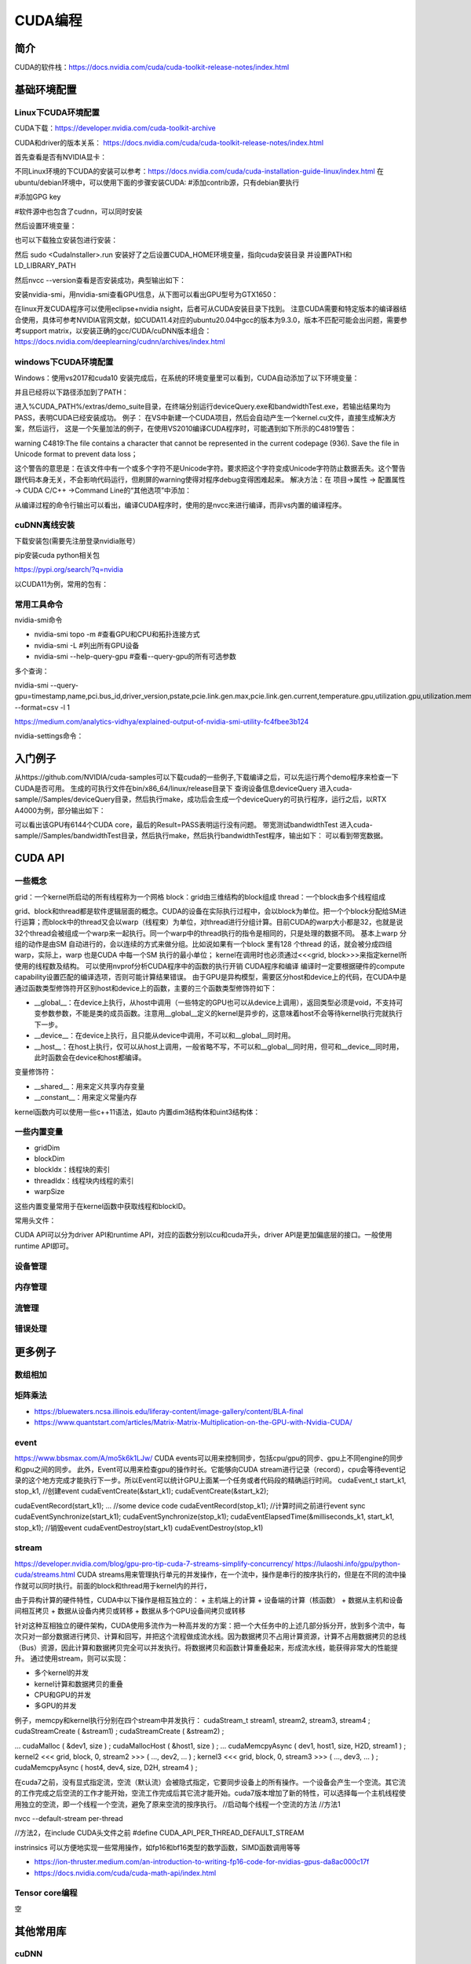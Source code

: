 =============
CUDA编程
=============

简介
------------------------------------------------

CUDA的软件栈：https://docs.nvidia.com/cuda/cuda-toolkit-release-notes/index.html

基础环境配置
------------------------------------------------

Linux下CUDA环境配置
````````````````````````````````````````````````

CUDA下载：https://developer.nvidia.com/cuda-toolkit-archive

CUDA和driver的版本关系：
https://docs.nvidia.com/cuda/cuda-toolkit-release-notes/index.html

首先查看是否有NVIDIA显卡：

.. code-block:: bash
    :linenos:

    lspci | grep -i nvidia

不同Linux环境的下CUDA的安装可以参考：https://docs.nvidia.com/cuda/cuda-installation-guide-linux/index.html
在ubuntu/debian环境中，可以使用下面的步骤安装CUDA:
#添加contrib源，只有debian要执行

.. code-block:: bash
    :linenos:

    sudo add-apt-repository contrib

#添加GPG key

.. code-block:: bash
    :linenos:

    distro=ubuntu2204 #或debian11
    arch=x86_64
    wget https://developer.download.nvidia.com/compute/cuda/repos/$distro/$arch/cuda-keyring_1.0-1_all.deb
    sudo dpkg -i cuda-keyring_1.0-1_all.deb

    #安装
    sudo apt update
    sudo apt -y install cuda  #安装软件源中最新版本的CUDA软件栈

#软件源中也包含了cudnn，可以同时安装

然后设置环境变量：

.. code-block:: bash
    :linenos:

    export CUDA_PATH=/usr

也可以下载独立安装包进行安装：

.. code-block:: bash
    :linenos:

    wget https://developer.download.nvidia.com/compute/cuda/11.4.0/local_installers/cuda_11.4.0_470.42.01_linux.run

然后 sudo <CudaInstaller>.run 
安装好了之后设置CUDA_HOME环境变量，指向cuda安装目录
并设置PATH和LD_LIBRARY_PATH

.. code-block:: bash
    :linenos:

    export PATH=$CUDA_HOME/bin:$PATH
    export LD_LIBRARY_PATH=$CUDA_HOME/bin:$LD_LIBRARY_PATH

然后nvcc --version查看是否安装成功，典型输出如下：

.. code-block:: bash
    :linenos:

    nvcc: NVIDIA (R) Cuda compiler driver
    Copyright (c) 2005-2023 NVIDIA Corporation
    Built on Fri_Jan__6_16:45:21_PST_2023
    Cuda compilation tools, release 12.0, V12.0.140
    Build cuda_12.0.r12.0/compiler.32267302_0

安装nvidia-smi，用nvidia-smi查看GPU信息，从下图可以看出GPU型号为GTX1650：

.. code-block:: bash
    :linenos:

    +---------------------------------------------------------------------------------------+
    | NVIDIA-SMI 530.30.02              Driver Version: 530.30.02    CUDA Version: 12.1     |
    |-----------------------------------------+----------------------+----------------------+
    | GPU  Name                  Persistence-M| Bus-Id        Disp.A | Volatile Uncorr. ECC |
    | Fan  Temp  Perf            Pwr:Usage/Cap|         Memory-Usage | GPU-Util  Compute M. |
    |                                         |                      |               MIG M. |
    |=========================================+======================+======================|
    |   0  NVIDIA GeForce GTX 1650         On | 00000000:01:00.0 Off |                  N/A |
    | N/A   42C    P8                3W /  50W|      1MiB /  4096MiB |      0%      Default |
    |                                         |                      |                  N/A |
    +-----------------------------------------+----------------------+----------------------+
                                                                                             
    +---------------------------------------------------------------------------------------+
    | Processes:                                                                            |
    |  GPU   GI   CI        PID   Type   Process name                            GPU Memory |
    |        ID   ID                                                             Usage      |
    |=======================================================================================|
    |  No running processes found                                                           |
    +---------------------------------------------------------------------------------------+

在linux开发CUDA程序可以使用eclipse+nvidia nsight，后者可从CUDA安装目录下找到。
注意CUDA需要和特定版本的编译器结合使用，具体可参考NVIDIA官网文献，如CUDA11.4对应的ubuntu20.04中gcc的版本为9.3.0，版本不匹配可能会出问题，需要参考support matrix，以安装正确的gcc/CUDA/cuDNN版本组合：
https://docs.nvidia.com/deeplearning/cudnn/archives/index.html

windows下CUDA环境配置
````````````````````````````````````````````````

Windows：使用vs2017和cuda10
安装完成后，在系统的环境变量里可以看到，CUDA自动添加了以下环境变量：

.. code-block:: powershell
    :linenos:

    CUDA_PATH
    CUDA_PATH_V10

并且已经将以下路径添加到了PATH：

.. code-block:: powershell
    :linenos:

    %CUDA_PATH%\bin
    %CUDA_PATH%\libnvvp

进入%CUDA_PATH%/extras/demo_suite目录，在终端分别运行deviceQuery.exe和bandwidthTest.exe，若输出结果均为PASS，表明CUDA已经安装成功。
例子：
在VS中新建一个CUDA项目，然后会自动产生一个kernel.cu文件，直接生成解决方案，然后运行，
这是一个矢量加法的例子，在使用VS2010编译CUDA程序时，可能遇到如下所示的C4819警告：

warning C4819:The file contains a character that cannot be represented in the current
codepage (936). Save the file in Unicode format to prevent data loss；

这个警告的意思是：在该文件中有一个或多个字符不是Unicode字符。要求把这个字符变成Unicode字符防止数据丢失。这个警告跟代码本身无关，不会影响代码运行，但刷屏的warning使得对程序debug变得困难起来。
解决方法：在 项目->属性 -> 配置属性 -> CUDA C/C++ ->Command Line的“其他选项”中添加：

.. code-block:: powershell
    :linenos:

    -Xcompiler "/wd 4819"

从编译过程的命令行输出可以看出，编译CUDA程序时，使用的是nvcc来进行编译，而非vs内置的编译程序。


cuDNN离线安装
````````````````````````````````````````````````

下载安装包(需要先注册登录nvidia账号）

.. code-block:: bash
    :linenos:

    tar -xvf cudnn-linux-x86_64-8.x.x.x_cudaX.Y-archive.tar.xz
    sudo cp cudnn-*-archive/include/cudnn*.h /usr/local/cuda/include 
    sudo cp -P cudnn-*-archive/lib/libcudnn* /usr/local/cuda/lib64 
    sudo chmod a+r /usr/local/cuda/include/cudnn*.h /usr/local/cuda/lib64/libcudnn*

pip安装cuda python相关包

https://pypi.org/search/?q=nvidia

以CUDA11为例，常用的包有：

.. code-block:: bash
    :linenos:

    nvidia-cublas-cu11
    nvidia-cuda-nvrtc-cu11
    nvidia-cuda-runtime-cu11
    nvidia-cudnn-cu11

常用工具命令
````````````````````````````````````````````````

nvidia-smi命令

+ nvidia-smi topo -m #查看GPU和CPU和拓扑连接方式
+ nvidia-smi -L #列出所有GPU设备
+ nvidia-smi --help-query-gpu #查看--query-gpu的所有可选参数

多个查询：

nvidia-smi --query-gpu=timestamp,name,pci.bus_id,driver_version,pstate,pcie.link.gen.max,pcie.link.gen.current,temperature.gpu,utilization.gpu,utilization.memory,memory.total,memory.free,memory.used --format=csv -l 1

https://medium.com/analytics-vidhya/explained-output-of-nvidia-smi-utility-fc4fbee3b124

nvidia-settings命令：

.. code-block:: bash
    :linenos:

    nvidia-settings -q gpus -t #查询GPU的数目
    nvidia-settings -q CUDACores -t #查询GPU中CUDA core的数目
    nvidia-settings -q PCIEGen #查看PCIE接口
    nvidia-settings -q GpuUUID -t #查看GPU的uuid

入门例子
------------------------------------------------

从https://github.com/NVIDIA/cuda-samples可以下载cuda的一些例子,下载编译之后，可以先运行两个demo程序来检查一下CUDA是否可用。
生成的可执行文件在bin/x86_64/linux/release目录下
查询设备信息deviceQuery
进入cuda-sample//Samples/deviceQuery目录，然后执行make，成功后会生成一个deviceQuery的可执行程序，运行之后，以RTX A4000为例，部分输出如下：

.. code-block:: bash
    :linenos:

    Device 0: "NVIDIA RTX A4000"
    CUDA Driver Version / Runtime Version          12.0 / 11.8
    CUDA Capability Major/Minor version number:    8.6
    Total amount of global memory:                 16106 MBytes (16888889344 bytes)
    (048) Multiprocessors, (128) CUDA Cores/MP:    6144 CUDA Cores
    GPU Max Clock rate:                            1560 MHz (1.56 GHz)

可以看出该GPU有6144个CUDA core，最后的Result=PASS表明运行没有问题。
带宽测试bandwidthTest
进入cuda-sample//Samples/bandwidthTest目录，然后执行make，然后执行bandwidthTest程序，输出如下：
可以看到带宽数据。

CUDA API
------------------------------------------------

一些概念
````````````````````````````````````````````````

grid：一个kernel所启动的所有线程称为一个网格
block：grid由三维结构的block组成
thread：一个block由多个线程组成

grid、block和thread都是软件逻辑层面的概念。CUDA的设备在实际执行过程中，会以block为单位。把一个个block分配给SM进行运算；而block中的thread又会以warp（线程束）为单位，对thread进行分组计算。目前CUDA的warp大小都是32，也就是说32个thread会被组成一个warp来一起执行。同一个warp中的thread执行的指令是相同的，只是处理的数据不同。
基本上warp 分组的动作是由SM 自动进行的，会以连续的方式来做分组。比如说如果有一个block 里有128 个thread 的话，就会被分成四组warp，实际上，warp 也是CUDA 中每一个SM 执行的最小单位；
kernel在调用时也必须通过<<<grid, block>>>来指定kernel所使用的线程数及结构。
可以使用nvprof分析CUDA程序中的函数的执行开销
CUDA程序和编译
编译时一定要根据硬件的compute capability设置匹配的编译选项，否则可能计算结果错误。
由于GPU是异构模型，需要区分host和device上的代码，在CUDA中是通过函数类型修饰符开区别host和device上的函数，主要的三个函数类型修饰符如下：

+ __global__：在device上执行，从host中调用（一些特定的GPU也可以从device上调用），返回类型必须是void，不支持可变参数参数，不能是类的成员函数。注意用__global__定义的kernel是异步的，这意味着host不会等待kernel执行完就执行下一步。
+ __device__：在device上执行，且只能从device中调用，不可以和__global__同时用。
+ __host__：在host上执行，仅可以从host上调用，一般省略不写，不可以和__global__同时用，但可和__device__同时用，此时函数会在device和host都编译。

变量修饰符：

+ __shared__：用来定义共享内存变量
+ __constant__：用来定义常量内存
  
kernel函数内可以使用一些c++11语法，如auto
内置dim3结构体和uint3结构体：

.. code-block:: c++
    :linenos:

    struct __device_builtin__ uint3
    {
        unsigned int x, y, z;
    };
    struct __device_builtin__ dim3
    {
        unsigned int x, y, z;
    #if defined(__cplusplus)
    #if __cplusplus >= 201103L
        __host__ __device__ constexpr dim3(unsigned int vx = 1, unsigned int vy = 1, unsigned int vz = 1) : x(vx), y(vy), z(vz) {}
        __host__ __device__ constexpr dim3(uint3 v) : x(v.x), y(v.y), z(v.z) {}
        __host__ __device__ constexpr operator uint3(void) const { return uint3{x, y, z}; }
    #else
        __host__ __device__ dim3(unsigned int vx = 1, unsigned int vy = 1, unsigned int vz = 1) : x(vx), y(vy), z(vz) {}
        __host__ __device__ dim3(uint3 v) : x(v.x), y(v.y), z(v.z) {}
        __host__ __device__ operator uint3(void) const { uint3 t; t.x = x; t.y = y; t.z = z; return t; }
    #endif
    #endif /* __cplusplus */
    };

一些内置变量
````````````````````````````````````````````````

+ gridDim
+ blockDim
+ blockIdx：线程块的索引
+ threadIdx：线程块内线程的索引
+ warpSize

这些内置变量常用于在kernel函数中获取线程和blockID。


常用头文件：

.. code-block:: c++
    :linenos:

    #include <cuda_runtime.h>
    #include <device_launch_parameters.h>


CUDA API可以分为driver API和runtime API，对应的函数分别以cu和cuda开头，driver API是更加偏底层的接口。一般使用runtime API即可。

设备管理
````````````````````````````````````````````````

.. code-block:: bash
    :linenos:

    device查询函数
    cudaGetDeviceProperties()
    cudaGetDeviceCount(int* num)
    cudaGetDevice(int* id)

    cudaDeviceSynchronize
    cudaDeviceReset

内存管理
````````````````````````````````````````````````

.. code-block:: bash
    :linenos:

    cudaMalloc
    cudaMallocManaged
    cudaMemcpy
    cudaMemPrefetchAsync
    cudaDeviceSynchronize
    cudaFree
    共享内存：__shared__
    常量内存
    cudaMemcpyToSymbol：拷贝数据到常量内存

流管理
````````````````````````````````````````````````

.. code-block:: bash
    :linenos:

    cudaStreamCreate
    cudaStreamSynchronize
    cudaStreamWaitEvent
    cudaStreamDestroy

错误处理
````````````````````````````````````````````````
.. code-block:: bash
    :linenos:

    cudaError_t枚举
    cudaGetLastError
    cudaGetErrorString

更多例子
------------------------------------------------

数组相加
````````````````````````````````````````````````

矩阵乘法
````````````````````````````````````````````````

+ https://bluewaters.ncsa.illinois.edu/liferay-content/image-gallery/content/BLA-final
+ https://www.quantstart.com/articles/Matrix-Matrix-Multiplication-on-the-GPU-with-Nvidia-CUDA/
 
event
````````````````````````````````````````````````

https://www.bbsmax.com/A/mo5k6k1LJw/
CUDA  events可以用来控制同步，包括cpu/gpu的同步、gpu上不同engine的同步和gpu之间的同步。
此外，Event可以用来检查gpu的操作时长。它能够向CUDA  stream进行记录（record），cpu会等待event记录的这个地方完成才能执行下一步。所以Event可以统计GPU上面某一个任务或者代码段的精确运行时间。
cudaEvent_t start_k1, stop_k1,
//创建event
cudaEventCreate(&start_k1);
cudaEventCreate(&start_k2);

cudaEventRecord(start_k1);
... //some device code
cudaEventRecord(stop_k1);
//计算时间之前进行event sync
cudaEventSynchronize(start_k1);
cudaEventSynchronize(stop_k1);
cudaEventElapsedTime(&milliseconds_k1, start_k1, stop_k1);
//销毁event
cudaEventDestroy(start_k1)
cudaEventDestroy(stop_k1)

stream
````````````````````````````````````````````````

https://developer.nvidia.com/blog/gpu-pro-tip-cuda-7-streams-simplify-concurrency/
https://lulaoshi.info/gpu/python-cuda/streams.html
CUDA streams用来管理执行单元的并发操作，在一个流中，操作是串行的按序执行的，但是在不同的流中操作就可以同时执行。前面的block和thread用于kernel内的并行，

由于异构计算的硬件特性，CUDA中以下操作是相互独立的：
+ 主机端上的计算
+ 设备端的计算（核函数）
+ 数据从主机和设备间相互拷贝
+ 数据从设备内拷贝或转移
+ 数据从多个GPU设备间拷贝或转移
  
针对这种互相独立的硬件架构，CUDA使用多流作为一种高并发的方案：把一个大任务中的上述几部分拆分开，放到多个流中，每次只对一部分数据进行拷贝、计算和回写，并把这个流程做成流水线。因为数据拷贝不占用计算资源，计算不占用数据拷贝的总线（Bus）资源，因此计算和数据拷贝完全可以并发执行。将数据拷贝和函数计算重叠起来，形成流水线，能获得非常大的性能提升。
通过使用stream，则可以实现：

+ 多个kernel的并发
+ kernel计算和数据拷贝的重叠
+ CPU和GPU的并发
+ 多GPU的并发

例子，memcpy和kernel执行分别在四个stream中并发执行：
cudaStream_t stream1, stream2, stream3, stream4 ;
cudaStreamCreate ( &stream1) ;
cudaStreamCreate ( &stream2) ;

...
cudaMalloc ( &dev1, size ) ;
cudaMallocHost ( &host1, size ) ;
…
cudaMemcpyAsync ( dev1, host1, size, H2D, stream1 ) ;
kernel2 <<< grid, block, 0, stream2 >>> ( …, dev2, … ) ;
kernel3 <<< grid, block, 0, stream3 >>> ( …, dev3, … ) ;
cudaMemcpyAsync ( host4, dev4, size, D2H, stream4 ) ;

在cuda7之前，没有显式指定流，空流（默认流）会被隐式指定，它要同步设备上的所有操作。一个设备会产生一个空流。其它流的工作完成之后空流的工作才能开始，空流工作完成后其它流才能开始。cuda7版本增加了新的特性，可以选择每一个主机线程使用独立的空流，即一个线程一个空流，避免了原来空流的按序执行。
//启动每个线程一个空流的方法
//方法1

nvcc --default-stream per-thread

//方法2，在include CUDA头文件之前
#define CUDA_API_PER_THREAD_DEFAULT_STREAM

instrinsics
可以方便地实现一些常用操作，如fp16和bf16类型的数学函数，SIMD函数调用等等

+ https://ion-thruster.medium.com/an-introduction-to-writing-fp16-code-for-nvidias-gpus-da8ac000c17f
+ https://docs.nvidia.com/cuda/cuda-math-api/index.html

Tensor core编程
````````````````````````````````````````````````
空

其他常用库
------------------------------------------------

cuDNN
````````````````````````````````````````````````

基本概念

+ cuDNN handle：create/destroy
+ tensor descriptor：3D、4D、5D、XYWZ等等

3D tensor的layout为BMN，B为batch size,b=1时即GEMM操作。
4D tensor的常用layout有NCHW、NHWC、CHWN。
5D tensor的常用layout有NCDHW、 NDHWC、CDHWN。

卷积：cudnn支持NCHW、NHWC、NC/32HW32。
matmul：使用3维tensor，即BMN，layout有：(1)Packed Row-major: dim [B,M,N] with stride [MN, N, 1], （2）Packed Column-major: dim [B,M,N] with stride [MN, 1, M]

+ tensor core算子：卷积、RNN、Multi-Head Attention

tensor core的一些注意点：

+ Make sure that the convolution operation is eligible for Tensor Cores by  avoiding any combinations of large padding and large filters.                               
+ Transform the inputs and filters to NHWC, pre-pad channel and batch size to be a multiple of 8.                               
+ Make sure that all user-provided tensors, workspace, and reserve space are  aligned to 128-bit boundaries. Note that 1024-bit alignment may deliver better performance.  

精度：
For FP16 data, Tensor Cores operate on FP16 input, output in FP16, and may accumulate in FP16 or FP32. 如果最后需要的是fp16的输出，会将fp32进行转换，保证更高精度。

                
Graph API
分为：
cuDNN frontend:https://github.com/NVIDIA/cudnn-frontend
cuDNN backend:https://docs.nvidia.com/deeplearning/cudnn/api/index.html#cudnn-backend-api
重要概念：
●operation和operation graph
●engine和engine config
●Heuristics：启发式搜索，A heuristic is a way to get a list of engine configurations that are intended to be sorted from the most performant to least performant for the given operation graph


cuBLAS
````````````````````````````````````````````````

cuSparse
````````````````````````````````````````````````

Thrust
````````````````````````````````````````````````

是一个基于CUDA的类似c++STL的库，封装了各种常用的容器和算法
+ https://github.com/NVIDIA/thrust
+ https://thrust.github.io/


+ https://www.shuzhiduo.com/A/kmzLNoBY5G/
+ https://blog.csdn.net/Megvii_tech/article/details/122053556

多GPU编程
------------------------------------------------
空


参考文档
------------------------------------------------

+ CUDA python https://nvidia.github.io/cuda-python/index.html
+ https://docs.nvidia.com/cuda/
+ https://developer.nvidia.com/blog/?tags=accelerated-computing
+ https://developer.nvidia.com/cuda-faq
+ https://developer.nvidia.com/cuda-education-training
+ https://developer.nvidia.com/gpu-accelerated-libraries
+ 参考：https://llvm.org/docs/CompileCudaWithLLVM.html
+ Rocm https://sep5.readthedocs.io/en/latest/index.html
+ https://developer.nvidia.com/zh-cn/blog/nvidia-ampere-architecture-in-depth/


cuDNN文档
````````````````````````````````````````````````

+ https://docs.nvidia.com/deeplearning/cudnn/developer-guide/index.html
+ https://medium.com/@rohitdwivedula/minimal-cudnn-c-hello-world-example
+ https://github.com/tbennun/cudnn-training
+ https://pypi.org/project/cudnn-python-wrappers/
+ https://developer.nvidia.com/blog/cuda-graphs/
+ https://nvidia.github.io/cudnn-frontend/


硬件规格说明
````````````````````````````````````````````````
#. H100 https://resources.nvidia.com/en-us-tensor-core/nvidia-tensor-core-gpu-datasheet
#. A100	https://www.nvidia.com/content/dam/en-zz/Solutions/Data-Center/a100/pdf/nvidia-a100-datasheet-us-nvidia-1758950-r4-web.pdf
#. RTX A4000	https://www.nvidia.com/content/dam/en-zz/Solutions/gtcs21/rtx-a4000/nvidia-rtx-a4000-datasheet.pdf
#. RTX 3090	https://www.nvidia.com/en-us/geforce/graphics-cards/30-series/rtx-3090-3090ti/
#. https://www.techpowerup.com/gpu-specs/geforce-rtx-3090.c3622
